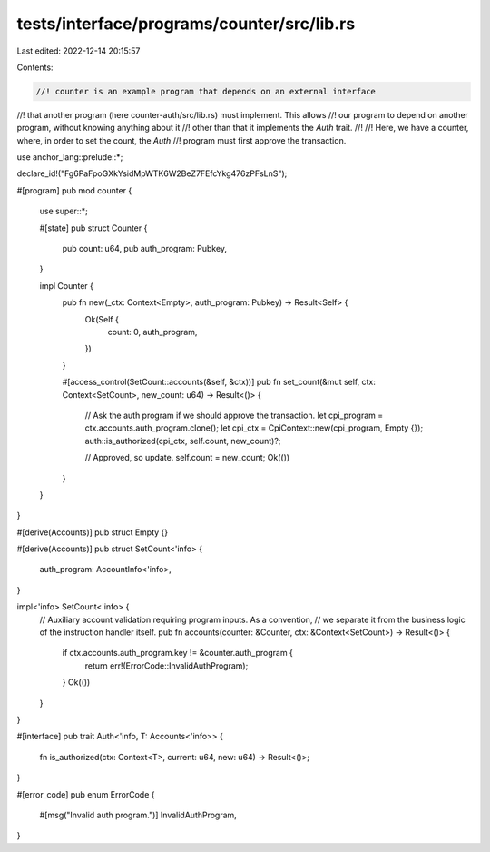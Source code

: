 tests/interface/programs/counter/src/lib.rs
===========================================

Last edited: 2022-12-14 20:15:57

Contents:

.. code-block:: rs

    //! counter is an example program that depends on an external interface
//! that another program (here counter-auth/src/lib.rs) must implement. This allows
//! our program to depend on another program, without knowing anything about it
//! other than that it implements the `Auth` trait.
//!
//! Here, we have a counter, where, in order to set the count, the `Auth`
//! program must first approve the transaction.

use anchor_lang::prelude::*;

declare_id!("Fg6PaFpoGXkYsidMpWTK6W2BeZ7FEfcYkg476zPFsLnS");

#[program]
pub mod counter {
    use super::*;

    #[state]
    pub struct Counter {
        pub count: u64,
        pub auth_program: Pubkey,
    }

    impl Counter {
        pub fn new(_ctx: Context<Empty>, auth_program: Pubkey) -> Result<Self> {
            Ok(Self {
                count: 0,
                auth_program,
            })
        }

        #[access_control(SetCount::accounts(&self, &ctx))]
        pub fn set_count(&mut self, ctx: Context<SetCount>, new_count: u64) -> Result<()> {
            // Ask the auth program if we should approve the transaction.
            let cpi_program = ctx.accounts.auth_program.clone();
            let cpi_ctx = CpiContext::new(cpi_program, Empty {});
            auth::is_authorized(cpi_ctx, self.count, new_count)?;

            // Approved, so update.
            self.count = new_count;
            Ok(())
        }
    }
}

#[derive(Accounts)]
pub struct Empty {}

#[derive(Accounts)]
pub struct SetCount<'info> {
    auth_program: AccountInfo<'info>,
}

impl<'info> SetCount<'info> {
    // Auxiliary account validation requiring program inputs. As a convention,
    // we separate it from the business logic of the instruction handler itself.
    pub fn accounts(counter: &Counter, ctx: &Context<SetCount>) -> Result<()> {
        if ctx.accounts.auth_program.key != &counter.auth_program {
            return err!(ErrorCode::InvalidAuthProgram);
        }
        Ok(())
    }
}

#[interface]
pub trait Auth<'info, T: Accounts<'info>> {
    fn is_authorized(ctx: Context<T>, current: u64, new: u64) -> Result<()>;
}

#[error_code]
pub enum ErrorCode {
    #[msg("Invalid auth program.")]
    InvalidAuthProgram,
}


